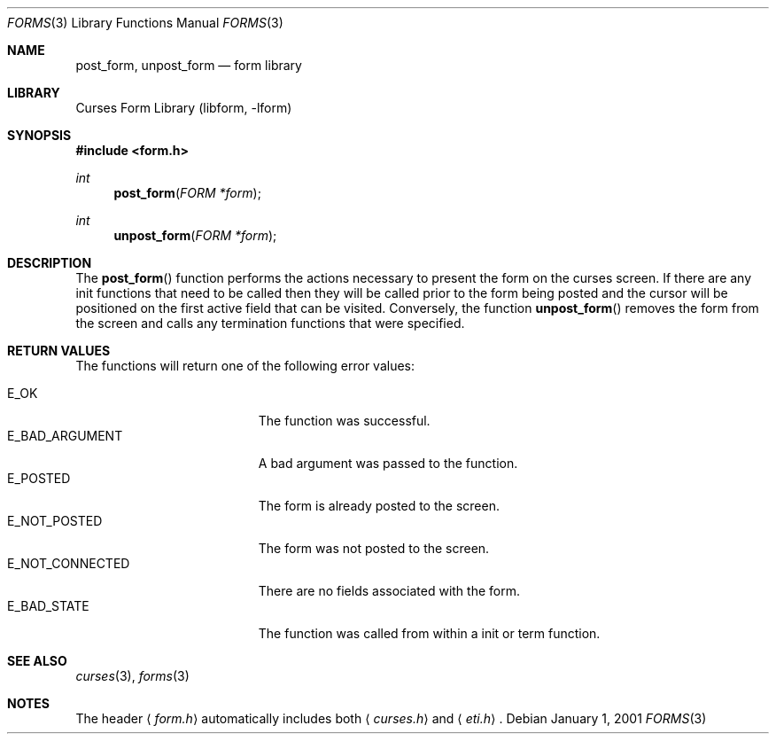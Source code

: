 .\"	$NetBSD: form_post.3,v 1.9 2004/11/24 12:47:20 wiz Exp $
.\"
.\" Copyright (c) 2001
.\"	Brett Lymn - blymn@baea.com.au, brett_lymn@yahoo.com.au
.\"
.\" This code is donated to The NetBSD Foundation by the author.
.\"
.\" Redistribution and use in source and binary forms, with or without
.\" modification, are permitted provided that the following conditions
.\" are met:
.\" 1. Redistributions of source code must retain the above copyright
.\"    notice, this list of conditions and the following disclaimer.
.\" 2. Redistributions in binary form must reproduce the above copyright
.\"    notice, this list of conditions and the following disclaimer in the
.\"    documentation and/or other materials provided with the distribution.
.\" 3. The name of the Author may not be used to endorse or promote
.\"    products derived from this software without specific prior written
.\"    permission.
.\"
.\" THIS SOFTWARE IS PROVIDED BY THE AUTHOR ``AS IS'' AND
.\" ANY EXPRESS OR IMPLIED WARRANTIES, INCLUDING, BUT NOT LIMITED TO, THE
.\" IMPLIED WARRANTIES OF MERCHANTABILITY AND FITNESS FOR A PARTICULAR PURPOSE
.\" ARE DISCLAIMED.  IN NO EVENT SHALL THE AUTHOR BE LIABLE
.\" FOR ANY DIRECT, INDIRECT, INCIDENTAL, SPECIAL, EXEMPLARY, OR CONSEQUENTIAL
.\" DAMAGES (INCLUDING, BUT NOT LIMITED TO, PROCUREMENT OF SUBSTITUTE GOODS
.\" OR SERVICES; LOSS OF USE, DATA, OR PROFITS; OR BUSINESS INTERRUPTION)
.\" HOWEVER CAUSED AND ON ANY THEORY OF LIABILITY, WHETHER IN CONTRACT, STRICT
.\" LIABILITY, OR TORT (INCLUDING NEGLIGENCE OR OTHERWISE) ARISING IN ANY WAY
.\" OUT OF THE USE OF THIS SOFTWARE, EVEN IF ADVISED OF THE POSSIBILITY OF
.\" SUCH DAMAGE.
.\"
.Dd January 1, 2001
.Dt FORMS 3
.Os
.Sh NAME
.Nm post_form ,
.Nm unpost_form
.Nd form library
.Sh LIBRARY
.Lb libform
.Sh SYNOPSIS
.In form.h
.Ft int
.Fn post_form "FORM *form"
.Ft int
.Fn unpost_form "FORM *form"
.Sh DESCRIPTION
The
.Fn post_form
function performs the actions necessary to present the form on the
curses screen.
If there are any init functions that need to be called
then they will be called prior to the form being posted and the cursor
will be positioned on the first active field that can be visited.
Conversely, the function
.Fn unpost_form
removes the form from the screen and calls any termination functions
that were specified.
.Sh RETURN VALUES
The functions will return one of the following error values:
.Pp
.Bl -tag -width E_UNKNOWN_COMMAND -compact
.It Er E_OK
The function was successful.
.It Er E_BAD_ARGUMENT
A bad argument was passed to the function.
.It Er E_POSTED
The form is already posted to the screen.
.It Er E_NOT_POSTED
The form was not posted to the screen.
.It Er E_NOT_CONNECTED
There are no fields associated with the form.
.It Er E_BAD_STATE
The function was called from within a init or term function.
.El
.Sh SEE ALSO
.Xr curses 3 ,
.Xr forms 3
.Sh NOTES
The header
.Aq Pa form.h
automatically includes both
.Aq Pa curses.h
and
.Aq Pa eti.h .
